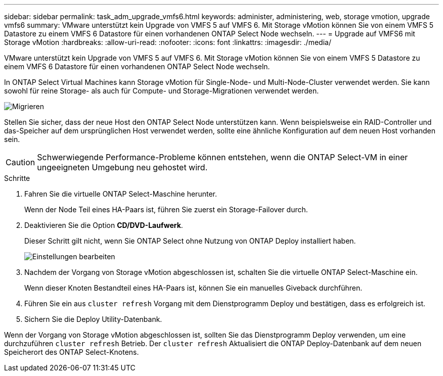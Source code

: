 ---
sidebar: sidebar 
permalink: task_adm_upgrade_vmfs6.html 
keywords: administer, administering, web, storage vmotion, upgrade vmfs6 
summary: VMware unterstützt kein Upgrade von VMFS 5 auf VMFS 6. Mit Storage vMotion können Sie von einem VMFS 5 Datastore zu einem VMFS 6 Datastore für einen vorhandenen ONTAP Select Node wechseln. 
---
= Upgrade auf VMFS6 mit Storage vMotion
:hardbreaks:
:allow-uri-read: 
:nofooter: 
:icons: font
:linkattrs: 
:imagesdir: ./media/


[role="lead"]
VMware unterstützt kein Upgrade von VMFS 5 auf VMFS 6. Mit Storage vMotion können Sie von einem VMFS 5 Datastore zu einem VMFS 6 Datastore für einen vorhandenen ONTAP Select Node wechseln.

In ONTAP Select Virtual Machines kann Storage vMotion für Single-Node- und Multi-Node-Cluster verwendet werden. Sie kann sowohl für reine Storage- als auch für Compute- und Storage-Migrationen verwendet werden.

image:ST_10.jpg["Migrieren"]

Stellen Sie sicher, dass der neue Host den ONTAP Select Node unterstützen kann. Wenn beispielsweise ein RAID-Controller und das-Speicher auf dem ursprünglichen Host verwendet werden, sollte eine ähnliche Konfiguration auf dem neuen Host vorhanden sein.


CAUTION: Schwerwiegende Performance-Probleme können entstehen, wenn die ONTAP Select-VM in einer ungeeigneten Umgebung neu gehostet wird.

.Schritte
. Fahren Sie die virtuelle ONTAP Select-Maschine herunter.
+
Wenn der Node Teil eines HA-Paars ist, führen Sie zuerst ein Storage-Failover durch.

. Deaktivieren Sie die Option *CD/DVD-Laufwerk*.
+
Dieser Schritt gilt nicht, wenn Sie ONTAP Select ohne Nutzung von ONTAP Deploy installiert haben.

+
image:ST_11.jpg["Einstellungen bearbeiten"]

. Nachdem der Vorgang von Storage vMotion abgeschlossen ist, schalten Sie die virtuelle ONTAP Select-Maschine ein.
+
Wenn dieser Knoten Bestandteil eines HA-Paars ist, können Sie ein manuelles Giveback durchführen.

. Führen Sie ein aus `cluster refresh` Vorgang mit dem Dienstprogramm Deploy und bestätigen, dass es erfolgreich ist.
. Sichern Sie die Deploy Utility-Datenbank.


Wenn der Vorgang von Storage vMotion abgeschlossen ist, sollten Sie das Dienstprogramm Deploy verwenden, um eine durchzuführen `cluster refresh` Betrieb. Der `cluster refresh` Aktualisiert die ONTAP Deploy-Datenbank auf dem neuen Speicherort des ONTAP Select-Knotens.
